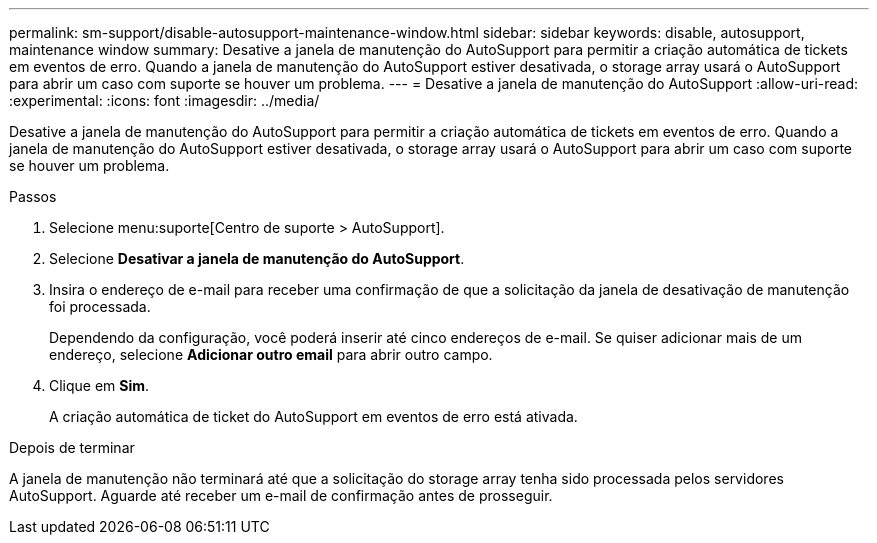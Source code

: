 ---
permalink: sm-support/disable-autosupport-maintenance-window.html 
sidebar: sidebar 
keywords: disable, autosupport, maintenance window 
summary: Desative a janela de manutenção do AutoSupport para permitir a criação automática de tickets em eventos de erro. Quando a janela de manutenção do AutoSupport estiver desativada, o storage array usará o AutoSupport para abrir um caso com suporte se houver um problema. 
---
= Desative a janela de manutenção do AutoSupport
:allow-uri-read: 
:experimental: 
:icons: font
:imagesdir: ../media/


[role="lead"]
Desative a janela de manutenção do AutoSupport para permitir a criação automática de tickets em eventos de erro. Quando a janela de manutenção do AutoSupport estiver desativada, o storage array usará o AutoSupport para abrir um caso com suporte se houver um problema.

.Passos
. Selecione menu:suporte[Centro de suporte > AutoSupport].
. Selecione *Desativar a janela de manutenção do AutoSupport*.
. Insira o endereço de e-mail para receber uma confirmação de que a solicitação da janela de desativação de manutenção foi processada.
+
Dependendo da configuração, você poderá inserir até cinco endereços de e-mail. Se quiser adicionar mais de um endereço, selecione *Adicionar outro email* para abrir outro campo.

. Clique em *Sim*.
+
A criação automática de ticket do AutoSupport em eventos de erro está ativada.



.Depois de terminar
A janela de manutenção não terminará até que a solicitação do storage array tenha sido processada pelos servidores AutoSupport. Aguarde até receber um e-mail de confirmação antes de prosseguir.
